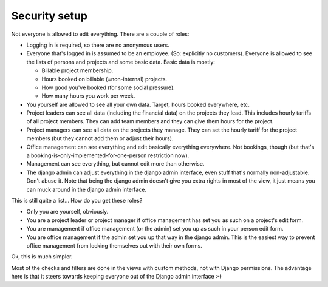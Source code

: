 Security setup
##############

Not everyone is allowed to edit everything. There are a couple of roles:

- Logging in is required, so there are no anonymous users.

- Everyone that's logged in is assumed to be an employee. (So: explicitly no
  customers). Everyone is allowed to see the lists of persons and projects and
  some basic data. Basic data is mostly:

  - Billable project membership.

  - Hours booked on billable (=non-internal) projects.

  - How good you've booked (for some social pressure).

  - How many hours you work per week.

- You yourself are allowed to see all your own data. Target, hours booked
  everywhere, etc.

- Project leaders can see all data (including the financial data) on the
  projects they lead. This includes hourly tariffs of all project members.
  They can add team members and they can give them hours for the project.

- Project managers can see all data on the projects they manage. They can set
  the hourly tariff for the project members (but they cannot add them or
  adjust their hours).

- Office management can see everything and edit basically everything
  everywhere. Not bookings, though (but that's a
  booking-is-only-implemented-for-one-person restriction now).

- Management can see everything, but cannot edit more than otherwise.

- The django admin can adjust everything in the django admin interface, even
  stuff that's normally non-adjustable. Don't abuse it. Note that being the
  django admin doesn't give you extra rights in most of the view, it just
  means you can muck around in the django admin interface.

This is still quite a list... How do you get these roles?

- Only you are yourself, obviously.

- You are a project leader or project manager if office management has set you
  as such on a project's edit form.

- You are management if office management (or the admin) set you up as such in
  your person edit form.

- You are office management if the admin set you up that way in the django
  admin. This is the easiest way to prevent office management from locking
  themselves out with their own forms.

Ok, this is much simpler.

Most of the checks and filters are done in the views with custom methods, not
with Django permissions. The advantage here is that it steers towards keeping
everyone out of the Django admin interface :-)
